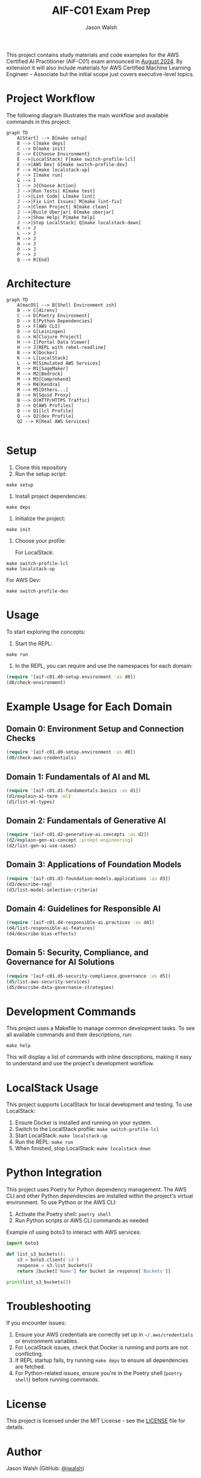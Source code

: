 #+TITLE: AIF-C01 Exam Prep
#+AUTHOR: Jason Walsh
#+EMAIL: j@wal.sh

This project contains study materials and code examples for the AWS Certified AI Practitioner (AIF-C01) exam announced in [[https://aws.amazon.com/blogs/training-and-certification/august-2024-new-offerings/][August 2024]]. By extension it will also include materials for AWS Certified Machine Learning Engineer – Associate but the initial scope just covers executive-level topics. 

[[file:resources/test-image-640x.png]]

* Project Workflow
:PROPERTIES:
:CUSTOM_ID: project-workflow
:END:

The following diagram illustrates the main workflow and available commands in this project:

#+BEGIN_SRC mermaid :file workflow.png :exports both
graph TD
    A[Start] --> B[make setup]
    B --> C[make deps]
    C --> D[make init]
    D --> E{Choose Environment}
    E -->|LocalStack| F[make switch-profile-lcl]
    E -->|AWS Dev| G[make switch-profile-dev]
    F --> H[make localstack-up]
    F --> I[make run]
    G --> I
    I --> J{Choose Action}
    J -->|Run Tests| K[make test]
    J -->|Lint Code| L[make lint]
    J -->|Fix Lint Issues| M[make lint-fix]
    J -->|Clean Project| N[make clean]
    J -->|Build Uberjar| O[make uberjar]
    J -->|Show Help| P[make help]
    J -->|Stop LocalStack| Q[make localstack-down]
    K --> J
    L --> J
    M --> J
    N --> J
    O --> J
    P --> J
    Q --> R[End]
#+END_SRC

* Architecture 

#+BEGIN_SRC mermaid :file project_architecture.png
graph TD
    A[macOS] --> B[Shell Environment zsh]
    B --> C[direnv]
    C --> D[Poetry Environment]
    D --> E[Python Dependencies]
    D --> F[AWS CLI]
    D --> G[Leiningen]
    G --> H[Clojure Project]
    H --> I[Portal Data Viewer]
    H --> J[REPL with rebel-readline]
    B --> K[Docker]
    K --> L[LocalStack]
    L --> M[Simulated AWS Services]
    M --> M1[SageMaker]
    M --> M2[Bedrock]
    M --> M3[Comprehend]
    M --> M4[Kendra]
    M --> M5[Others...]
    B --> N[Squid Proxy]
    N --> O[HTTP/HTTPS Traffic]
    D --> Q[AWS Profiles]
    Q --> Q1[lcl Profile]
    Q --> Q2[dev Profile]
    Q2 --> R[Real AWS Services]

#+END_SRC



* Setup
:PROPERTIES:
:CUSTOM_ID: setup
:END:

1. Clone this repository
2. Run the setup script:

#+BEGIN_SRC shell
make setup
#+END_SRC

3. Install project dependencies:

#+BEGIN_SRC shell
make deps
#+END_SRC

4. Initialize the project:

#+BEGIN_SRC shell
make init
#+END_SRC

5. Choose your profile:

   For LocalStack:
#+BEGIN_SRC shell
make switch-profile-lcl
make localstack-up
#+END_SRC

   For AWS Dev:
#+BEGIN_SRC shell
make switch-profile-dev
#+END_SRC

* Usage
:PROPERTIES:
:CUSTOM_ID: usage
:END:

To start exploring the concepts:

1. Start the REPL:

#+BEGIN_SRC shell
make run
#+END_SRC

2. In the REPL, you can require and use the namespaces for each domain:

#+BEGIN_SRC clojure :results output
(require '[aif-c01.d0-setup.environment :as d0])
(d0/check-environment)
#+END_SRC

* Example Usage for Each Domain

** Domain 0: Environment Setup and Connection Checks

#+BEGIN_SRC clojure :results output
(require '[aif-c01.d0-setup.environment :as d0])
(d0/check-aws-credentials)
#+END_SRC

** Domain 1: Fundamentals of AI and ML

#+BEGIN_SRC clojure :results output
(require '[aif-c01.d1-fundamentals.basics :as d1])
(d1/explain-ai-term :ml)
(d1/list-ml-types)
#+END_SRC

** Domain 2: Fundamentals of Generative AI

#+BEGIN_SRC clojure :results output
(require '[aif-c01.d2-generative-ai.concepts :as d2])
(d2/explain-gen-ai-concept :prompt-engineering)
(d2/list-gen-ai-use-cases)
#+END_SRC

** Domain 3: Applications of Foundation Models

#+BEGIN_SRC clojure :results output
(require '[aif-c01.d3-foundation-models.applications :as d3])
(d3/describe-rag)
(d3/list-model-selection-criteria)
#+END_SRC

** Domain 4: Guidelines for Responsible AI

#+BEGIN_SRC clojure :results output
(require '[aif-c01.d4-responsible-ai.practices :as d4])
(d4/list-responsible-ai-features)
(d4/describe-bias-effects)
#+END_SRC

** Domain 5: Security, Compliance, and Governance for AI Solutions

#+BEGIN_SRC clojure :results output
(require '[aif-c01.d5-security-compliance.governance :as d5])
(d5/list-aws-security-services)
(d5/describe-data-governance-strategies)
#+END_SRC

* Development Commands
:PROPERTIES:
:CUSTOM_ID: development-commands
:END:

This project uses a Makefile to manage common development tasks. To see all available commands and their descriptions, run:

#+BEGIN_SRC shell
make help
#+END_SRC

This will display a list of commands with inline descriptions, making it easy to understand and use the project's development workflow.

* LocalStack Usage
:PROPERTIES:
:CUSTOM_ID: localstack-usage
:END:

This project supports LocalStack for local development and testing. To use LocalStack:

1. Ensure Docker is installed and running on your system.
2. Switch to the LocalStack profile: =make switch-profile-lcl=
3. Start LocalStack: =make localstack-up=
4. Run the REPL: =make run=
5. When finished, stop LocalStack: =make localstack-down=

* Python Integration
:PROPERTIES:
:CUSTOM_ID: python-integration
:END:

This project uses Poetry for Python dependency management. The AWS CLI and other Python dependencies are installed within the project's virtual environment. To use Python or the AWS CLI:

1. Activate the Poetry shell: =poetry shell=
2. Run Python scripts or AWS CLI commands as needed

Example of using boto3 to interact with AWS services:

#+BEGIN_SRC python :results output
import boto3

def list_s3_buckets():
    s3 = boto3.client('s3')
    response = s3.list_buckets()
    return [bucket['Name'] for bucket in response['Buckets']]

print(list_s3_buckets())
#+END_SRC

* Troubleshooting
:PROPERTIES:
:CUSTOM_ID: troubleshooting
:END:

If you encounter issues:

1. Ensure your AWS credentials are correctly set up in =~/.aws/credentials= or environment variables.
2. For LocalStack issues, check that Docker is running and ports are not conflicting.
3. If REPL startup fails, try running =make deps= to ensure all dependencies are fetched.
4. For Python-related issues, ensure you're in the Poetry shell (=poetry shell=) before running commands.

* License
:PROPERTIES:
:CUSTOM_ID: license
:END:

This project is licensed under the MIT License - see the [[file:LICENSE][LICENSE]] file for details.

* Author
:PROPERTIES:
:CUSTOM_ID: author
:END:

Jason Walsh (GitHub: [[https://github.com/jwalsh][@jwalsh]])
